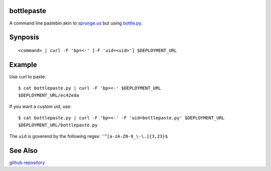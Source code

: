 bottlepaste
-----------

A command line pastebin akin to `sprunge.us <http://sprunge.us/>`_ but using
`bottle.py <http://bottlepy.org/docs/dev/bottle.py>`_.

Synposis
--------
::

    <command> | curl -F 'bp=<-' [-F 'uid=<uid>'] $DEPLOYMENT_URL

Example
-------

Use curl to paste::

    $ cat bottlepaste.py | curl -F 'bp=<-' $DEPLOYMENT_URL
    $DEPLOYMENT_URL/ec42eda

If you want a custom uid, use::

    $ cat bottlepaste.py | curl -F 'bp=<-' -F 'uid=bottlepaste.py' $DEPLOYMENT_URL
    $DEPLOYMENT_URL/bottlepaste.py

The ``uid`` is goverend by the following regex: ``'^[a-zA-Z0-9_\-\.]{3,23}$``

See Also
--------

`github repository <https://github.com/esc/bottlepaste>`_
